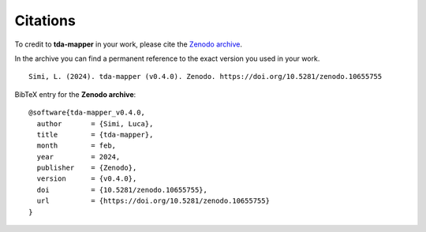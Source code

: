 Citations
=========

To credit to **tda-mapper** in your work, please cite the `Zenodo archive`_.

.. _Zenodo archive: https://doi.org/10.5281/zenodo.10642381

In the archive you can find a permanent reference to the exact version you used in your work. ::

    Simi, L. (2024). tda-mapper (v0.4.0). Zenodo. https://doi.org/10.5281/zenodo.10655755

BibTeX entry for the **Zenodo archive**: ::

    @software{tda-mapper_v0.4.0,
      author       = {Simi, Luca},
      title        = {tda-mapper},
      month        = feb,
      year         = 2024,
      publisher    = {Zenodo},
      version      = {v0.4.0},
      doi          = {10.5281/zenodo.10655755},
      url          = {https://doi.org/10.5281/zenodo.10655755}
    }
